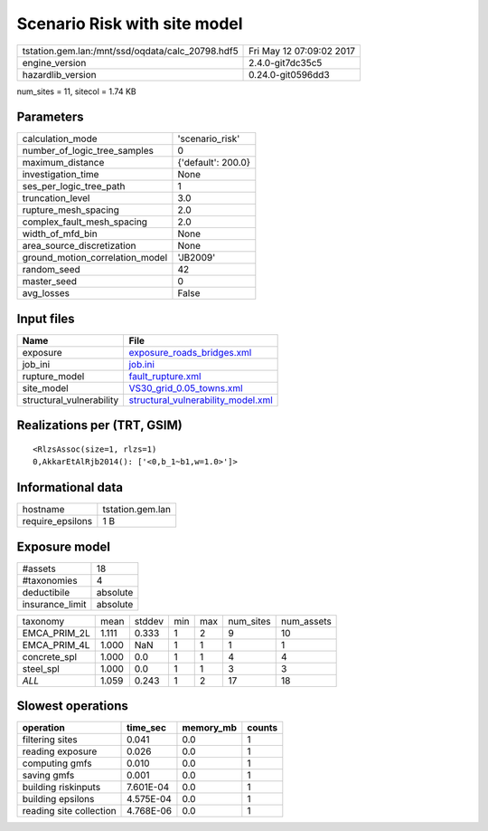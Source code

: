 Scenario Risk with site model
=============================

================================================ ========================
tstation.gem.lan:/mnt/ssd/oqdata/calc_20798.hdf5 Fri May 12 07:09:02 2017
engine_version                                   2.4.0-git7dc35c5        
hazardlib_version                                0.24.0-git0596dd3       
================================================ ========================

num_sites = 11, sitecol = 1.74 KB

Parameters
----------
=============================== ==================
calculation_mode                'scenario_risk'   
number_of_logic_tree_samples    0                 
maximum_distance                {'default': 200.0}
investigation_time              None              
ses_per_logic_tree_path         1                 
truncation_level                3.0               
rupture_mesh_spacing            2.0               
complex_fault_mesh_spacing      2.0               
width_of_mfd_bin                None              
area_source_discretization      None              
ground_motion_correlation_model 'JB2009'          
random_seed                     42                
master_seed                     0                 
avg_losses                      False             
=============================== ==================

Input files
-----------
======================== ==========================================================================
Name                     File                                                                      
======================== ==========================================================================
exposure                 `exposure_roads_bridges.xml <exposure_roads_bridges.xml>`_                
job_ini                  `job.ini <job.ini>`_                                                      
rupture_model            `fault_rupture.xml <fault_rupture.xml>`_                                  
site_model               `VS30_grid_0.05_towns.xml <VS30_grid_0.05_towns.xml>`_                    
structural_vulnerability `structural_vulnerability_model.xml <structural_vulnerability_model.xml>`_
======================== ==========================================================================

Realizations per (TRT, GSIM)
----------------------------

::

  <RlzsAssoc(size=1, rlzs=1)
  0,AkkarEtAlRjb2014(): ['<0,b_1~b1,w=1.0>']>

Informational data
------------------
================ ================
hostname         tstation.gem.lan
require_epsilons 1 B             
================ ================

Exposure model
--------------
=============== ========
#assets         18      
#taxonomies     4       
deductibile     absolute
insurance_limit absolute
=============== ========

============ ===== ====== === === ========= ==========
taxonomy     mean  stddev min max num_sites num_assets
EMCA_PRIM_2L 1.111 0.333  1   2   9         10        
EMCA_PRIM_4L 1.000 NaN    1   1   1         1         
concrete_spl 1.000 0.0    1   1   4         4         
steel_spl    1.000 0.0    1   1   3         3         
*ALL*        1.059 0.243  1   2   17        18        
============ ===== ====== === === ========= ==========

Slowest operations
------------------
======================= ========= ========= ======
operation               time_sec  memory_mb counts
======================= ========= ========= ======
filtering sites         0.041     0.0       1     
reading exposure        0.026     0.0       1     
computing gmfs          0.010     0.0       1     
saving gmfs             0.001     0.0       1     
building riskinputs     7.601E-04 0.0       1     
building epsilons       4.575E-04 0.0       1     
reading site collection 4.768E-06 0.0       1     
======================= ========= ========= ======
